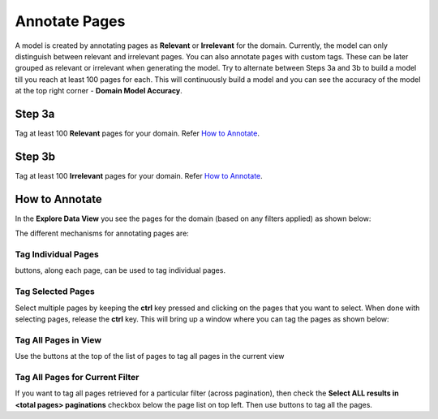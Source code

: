 Annotate Pages
--------------

A model is created by annotating pages as **Relevant** or **Irrelevant** for the domain. Currently, the model can only distinguish between relevant and irrelevant pages. You can also annotate pages with custom tags. These can be later grouped as relevant or irrelevant when generating the model. Try to alternate between Steps 3a and 3b to build a model till you reach at least 100 pages for each. This will continuously build a model and you can see the accuracy of the model at the top right corner - **Domain Model Accuracy**.

Step 3a
*******

Tag at least 100 **Relevant** pages for your domain. Refer `How to Annotate`_.

Step 3b
*******

Tag at least 100 **Irrelevant** pages for your domain. Refer `How to Annotate`_.


How to Annotate
***************

In the **Explore Data View** you see the pages for the domain (based on any filters applied) as shown below:

.. image:: figures/explore_data_view.png
   :width: 800px
   :align: center
   :height: 400px
   :alt: alternate text

The different mechanisms for annotating pages are:

Tag Individual Pages
<<<<<<<<<<<<<<<<<<<<
.. |tag_one| image:: figures/tag_one.png

|tag_one|  buttons, along each page, can be used to tag individual pages.

Tag Selected Pages
<<<<<<<<<<<<<<<<<<

Select multiple pages by keeping the **ctrl** key pressed and clicking on the pages that you want to select. When done with selecting pages, release the **ctrl** key. This will bring up a window where you can tag the pages as shown below:

.. image:: figures/multi_select.png
   :width: 800px
   :align: center
   :height: 400px
   :alt: alternate text

Tag All Pages in View
<<<<<<<<<<<<<<<<<<<<<

.. |tag_all| image:: figures/tag_all.png

Use the |tag_all| buttons at the top of the list of pages to tag all pages in the current view

Tag All Pages for Current Filter
<<<<<<<<<<<<<<<<<<<<<<<<<<<<<<<<

If you want to tag all pages retrieved for a particular filter (across pagination), then check the **Select ALL results in <total pages> paginations** checkbox below the page list on top left. Then use |tag_all| buttons to tag all the pages.
		     




